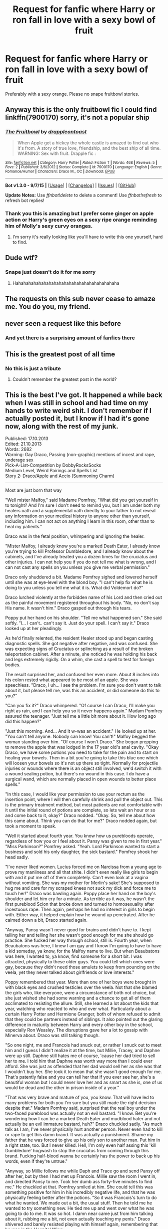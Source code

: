 #+TITLE: Request for fanfic where Harry or ron fall in love with a sexy bowl of fruit

* Request for fanfic where Harry or ron fall in love with a sexy bowl of fruit
:PROPERTIES:
:Author: textposts_only
:Score: 38
:DateUnix: 1452098288.0
:DateShort: 2016-Jan-06
:FlairText: Request
:END:
Preferably with a sexy orange. Please no snape fruitbowl stories.


** Anyway this is the only fruitbowl fic I could find linkffn(7900170) sorry, it's not a popular ship
:PROPERTIES:
:Author: Pashow
:Score: 19
:DateUnix: 1452099647.0
:DateShort: 2016-Jan-06
:END:

*** [[http://www.fanfiction.net/s/7900170/1/][*/The Fruitbowl/*]] by [[https://www.fanfiction.net/u/3665044/drappleontoast][/drappleontoast/]]

#+begin_quote
  When Apple get a hickey the whole castle is amazed to find out who it's from. A story of true love, friendship, and the best ship of all time. WARNING: Sex with fruit. Drapple fic :
#+end_quote

^{/Site/: [[http://www.fanfiction.net/][fanfiction.net]] *|* /Category/: Harry Potter *|* /Rated/: Fiction T *|* /Words/: 468 *|* /Reviews/: 5 *|* /Favs/: 2 *|* /Published/: 3/6/2012 *|* /Status/: Complete *|* /id/: 7900170 *|* /Language/: English *|* /Genre/: Romance/Humor *|* /Characters/: Draco M., OC *|* /Download/: [[http://www.p0ody-files.com/ff_to_ebook/mobile/makeEpub.php?id=7900170][EPUB]]}

--------------

*Bot v1.3.0 - 9/7/15* *|* [[[https://github.com/tusing/reddit-ffn-bot/wiki/Usage][Usage]]] | [[[https://github.com/tusing/reddit-ffn-bot/wiki/Changelog][Changelog]]] | [[[https://github.com/tusing/reddit-ffn-bot/issues/][Issues]]] | [[[https://github.com/tusing/reddit-ffn-bot/][GitHub]]]

*Update Notes:* Use /ffnbot!delete/ to delete a comment! Use /ffnbot!refresh/ to refresh bot replies!
:PROPERTIES:
:Author: FanfictionBot
:Score: 11
:DateUnix: 1452099716.0
:DateShort: 2016-Jan-06
:END:


*** Thank you this is amazing but I prefer some ginger on apple action or Harry's green eyes on a sexy ripe orange reminding him of Molly's sexy curvy oranges.
:PROPERTIES:
:Author: textposts_only
:Score: 8
:DateUnix: 1452099967.0
:DateShort: 2016-Jan-06
:END:

**** I'm sorry it's really looking like you'll have to write this one yourself, hard to find.
:PROPERTIES:
:Author: Pashow
:Score: 20
:DateUnix: 1452100014.0
:DateShort: 2016-Jan-06
:END:


** Dude wtf?
:PROPERTIES:
:Score: 11
:DateUnix: 1452098388.0
:DateShort: 2016-Jan-06
:END:

*** Snape just doesn't do it for me sorry
:PROPERTIES:
:Author: textposts_only
:Score: 43
:DateUnix: 1452098756.0
:DateShort: 2016-Jan-06
:END:

**** Hahahahahahahahahahahahahahahahahahahahaha
:PROPERTIES:
:Author: Blinkdawg15
:Score: 7
:DateUnix: 1452122669.0
:DateShort: 2016-Jan-07
:END:


** The requests on this sub never cease to amaze me. You do you, my friend.
:PROPERTIES:
:Author: avanns
:Score: 11
:DateUnix: 1452126488.0
:DateShort: 2016-Jan-07
:END:


** never seen a request like this before
:PROPERTIES:
:Author: hovegeta
:Score: 10
:DateUnix: 1452102631.0
:DateShort: 2016-Jan-06
:END:

*** And yet there is a surprising amount of fanfics there
:PROPERTIES:
:Author: textposts_only
:Score: 11
:DateUnix: 1452112456.0
:DateShort: 2016-Jan-07
:END:


** This is the greatest post of all time
:PROPERTIES:
:Author: Pashow
:Score: 15
:DateUnix: 1452099575.0
:DateShort: 2016-Jan-06
:END:

*** No this is just a tribute
:PROPERTIES:
:Author: textposts_only
:Score: 31
:DateUnix: 1452099649.0
:DateShort: 2016-Jan-06
:END:

**** Couldn't remember the greatest post in the world?
:PROPERTIES:
:Author: MrsMarx
:Score: 9
:DateUnix: 1452105558.0
:DateShort: 2016-Jan-06
:END:


** This is the best I've got. It happened a while back when I was still in school and had time on my hands to write weird shit. I don't remember if I actually posted it, but I know if I had it's gone now, along with the rest of my junk.

Published: 17.10.2013\\
Edited: 21.10.2013\\
Words: 2682\\
Warning: Gay Draco, Passing (non-graphic) mentions of incest and rape, underage sex\\
Pick-A-List-Competition by DobbyRocksSocks\\
Medium Level, Weird Pairings and Spells List\\
Story 2: Draco/Apple and Accio (Summoning Charm)

--------------

Most are just born that way

"Well mister Malfoy," said Madame Pomfrey, "What did you get yourself in to tonight? And I'm sure I don't need to remind you, but I am under both my healers oath and a supplemental oath directly to your father to not reveal any information on your medical history to anyone other than yourself, including him. I can not act on anything I learn in this room, other than to heal my patients."

Draco was in the fetal position, whimpering and ignoring the healer.

"Mister Malfoy, I already know you're a marked Death Eater, I already know you're trying to kill Professor Dumbledore, and I already know about the cabinets, and I've already treated you a dozen times for the cruciatus and other injuries. I can not help you if you do not tell me what is wrong, and I can not cast any spells on you unless you give me verbal permission."

Draco only shuddered a bit. Madame Pomfrey sighed and lowered herself until she was at eye-level with the blond boy. "I can't help fix what he is doing to you unless you tell me what it is. What did Voldemort do?"

Draco lurched violently at the forbidden name of his Lord and then cried out as the painful movement registered throughout his body. "No, no don't say His name. It wasn't him." Draco gasped out through his tears.

Poppy put her hand on his shoulder. "Tell me what happened son." She said softly. "I... I can't.. can't say it. Just do your spell. I can't say it." Draco looked up at her pleadingly.

As he'd finally relented, the resident Healer stood up and began casting diagnostic spells. She got negative after negative, and was confused. She was expecting signs of Cruciatus or splinching as a result of the broken teleportation cabinet. After a minute, she noticed he was holding his back and legs extremely rigidly. On a whim, she cast a spell to test for foreign bodies.

The result surprised her, and confused her even more. About 8 inches into his colon rested what appeared to be most of an apple. She was speechless. "Draco, I uh... I see the problem. I'm sure you don't want to talk about it, but please tell me, was this an accident, or did someone do this to you?"

"Can you fix it?" Draco whimpered. "Of course I can Draco, I'll make you right as rain, and I can help you so it never happens again." Madam Pomfrey assured the teenager. "Just tell me a little bit more about it. How long ago did this happen?"

"Just this morning. And... And it w-was an accident." He looked up at her. "You can't tell anyone. Nobody can know! You can't!" Malfoy begged the woman standing over him. "Of course I won't Draco." She began prepping to remove the apple that was lodged in the 17 year old's anal cavity. "Okay Draco, we have some potions you need to take for the pain and to start on healing your bowels. Then in a bit you're going to take this blue one which will loosen your bowels so it's not up there so tight. Normally for projectile injuries or wounds where there is an object still involved, we'd switch it with a wound sealing potion, but there's no wound in this case. I do have a surgical wand, which are normally placed in open wounds to better place spells."

"In this case, I would like your permission to use your rectum as the insertion point, where I will then carefully shrink and pull the object out. This is the primary treatment method, but most patients are not comfortable with it until the initial round of potions are complete, so lets wait an hour or so and come back to it, okay?" Draco nodded. "Okay. So, tell me about how this came about. Think you can do that for me?" Draco nodded again, but took a moment to speak.

"Well it started about fourth year. You know how us purebloods operate, regardless of how you or I feel about it. Pansy was given to me in first year." "Miss Parkinson?" Pomfrey asked. "Yeah. Lord Parkinson wanted to start a business and sold his only daughter, the sick bastard." Pomfrey shook her head sadly.

"I've never liked women. Lucius forced me on Narcissa from a young age to prove my manliness and all that shite. I didn't even really like girls to begin with and it put me off of them completely. Can't even look at a vagina without vomiting. She was my mother for Merlin's sake! She's supposed to hug me and care for my scraped knees not suck my dick and force me to touch her!" Draco was bawling again. Poppy place her hand on the boy's shoulder and let him cry for a minute. As terrible as it was, he wasn't the first pureblood Scion that broke down and turned to homosexuality after incestuous rape. Then again, perhaps he had no interest in girls to begin with. Either way, it helped explain how he wound up penetrated. After he calmed down a bit, Draco started again.

"Anyway, Pansy wasn't never good for brains and didn't have to. I kept telling her and telling her she wasn't good enough for me she should go practice. She fucked her way through school, still is. Fourth year, when Beaubatons was here, I knew I am gay and I know I'm going to have to have a kid someday, ya know, for the Malfoy name to live. But when Beaubatons was here, I wanted to, ya know, find someone for a short bit. I was attracted, physically to these older guys. You could tell which ones were gay, because they didn't need those amulets to keep from pouncing on the veela, yet they never talked about girlfriends or love interests."

Poppy remembered that year. More than one of her boys were brought in with black eyes and crushed testicles over the veela. Not that she blamed the girls who, like everyone, were a circumstance of birth not choice, but she just wished she had some warning and a chance to get all of them acclimated to resisting the allure. Still, she learned a lot about the kids that year, watching who reacted to who and over what. Particularly about a certain Harry Potter and Hermione Granger, both of whom refused to admit that they could be partners instead of siblings. It also pointed out the glaring difference in maturity between Harry and every other boy in the school, especially Ron Weasley. The disruptions gave her a lot to gossip with Minerva about. Draco was still talking though.

"So one night, me and Francois had snuck out, or rather I snuck out to meet him and I guess I didn't realize it at the time, but Millie, Tracey, and Daphne were up still. Daphne still hates me of course, 'cause her dad tried to sell her to me. I told him that Daphne was worth way more than I could ever afford. She was just as offended that her dad would sell her as she was that I wouldn't buy her. She took it to mean that she wasn't good enough for me. That's patently false and you can tell her that if you ever see her, she's a beautiful woman but I could never love her and as smart as she is, one of us would be dead and the other in prison inside of a year."

"That was very brave and mature of you, you know. That will have led to many problems for both you I'm sure but you still made the right decision despite that." Madam Pomfrey said, surprised that the real boy under the two-faced pureblood was actually not an evil bastard. "I know. Bet you're wondering how I can be a marked Death Eater and mudblood hater and not actually be an evil immature bastard, huh?" Draco chuckled sadly. "As much talk as I am, I've never physically hurt another person. Never even had to kill or rape to get this damn brand. It was actually a punishment. Shame my father that he was forced to give up his only son to another man. Put him in a right state, too. But I never killed. Hell, I'm only even half assing this 'kill Dumbledore' hogwash to stop the cruciatus from coming through this brand. Fucking half-blood wanna be certainly has the power to back up his words, even if they're untrue."

"Anyway, so Millie follows me while Daph and Trace go and send Pansy off after her, but by then I had met up Francois. Millie saw the room I went in, and directed Pansy to me. Took her dumb ass forty-five minutes to find me." He chuckled at that. Pomfrey smiled at him. She could tell this was something positive for him in his incredibly negative life, and that he was physically feeling better after the potions. "So it was Francois's turn to do what he wanted. We made out a bit, the usual stuff. Then he told me he wanted to try something new. He tied me up and went over what he was going to do to me. It was so hot. I damn near came just from him talking about it, rubbing me a bit, not even actually touching my penis." Draco shivered and barely resisted playing with himself again, remembering that he was in the Hospital Wing.

"Here's where the apple thing comes in though. He wanted to gag me, told me to try and scream, but he didn't trust himself to maintain a transfiguration during orgasm-something that I should have remembered-so he pulls out this apple, and stuffs it in my mouth. So we were going at it for about twenty minutes when he flips me over and bores a hole in the apple, and just sticks himself right through. That was my third orgasm of the night. Just the sweetness and saltiness and well, right after we both came again, him in my mouth, and me on the floor, we heard Pansy coming down the hall. Francois, even though he never had to hide at Beaubatons, he took charge again. Whipped his wand out, hehe his magic wand," Draco broke in to laughter. Madam Pomfrey, despite her normally stern self, giggled a bit herself.
:PROPERTIES:
:Score: 11
:DateUnix: 1452103309.0
:DateShort: 2016-Jan-06
:END:

*** "So hehe... so he just starts cleaning everything up, and in about thirty seconds, I'm fully dressed, untied, the floor's clean, the desks are all straight, and he's just flat out disappeared. I assume he disillusioned himself. So I'm just standing there looking like a tornado just went through, leaning against the desk and Pansy comes through the door all 'Drakey-poo, where are youuuu' and I look at her and she's looking at me, and I'm looking at her, and finally she's like, 'What's up with the apple?'"

Draco's eyes went wide, and slowly moved up to his mouth showing Poppy what he had done. "I didn't even realize we had forgot about it. I had no idea what to do, so I just take a close my mouth and bite off this huge hunk of apple and now I've got a mouthful of apple and jizz I can't even swallow for fear of choking. I'm sitting there with her staring at me chewing for like three minutes and I finally get it all down and just say to her 'Eh, I like apples.'" Draco's Healer and only confidant broke out laughing.

Poppy was doubled over, with tears coming out of her eyes, trying to get herself under control. She kept repeating his line and laughing again. Draco was laughing, too, amused to see that she wasn't as strict as she often played. Eventually, she calmed enough to ask "What did she say?" "That's the best part, Madam Pomfrey, she... she asked for a bite!" Both burst into laughter again. Draco sputtered out: "She ate the whole damn thing!" and they laughed and laughed some more.

After a while, they had finally petered out and stopped setting each other off again. "So," Draco began, "After that, the rest of the year Francois and I used apples like that a lot of times, and I just started carrying them on me all the time. Not the used ones of course, but fresh ones from the kitchen. People found out obviously, so occasionally for the people like Crabbe and Goyle, and occasionally Pansy they'd ask for an apple and I'd have one. I'm surprised the Gryffs never picked up on it, but whatever. Sometimes, the rare minutes I left my room open, I told Pansy she could just come in and grab one and I wouldn't care."

"When Francois left, I was sad and all, but we met up again this summer, and I'd been using them to gag myself and masturbate without him, so when we met up, he showed me this really cool transfiguration. It's a ready made spell by some wizards in the West Coast of the United States, just cast it on whatever you want and it doesn't take too much concentration or power to maintain. Little enough that you can keep it going during orgasm. I'm sure it's obvious what it does. Took an image of his massive cock and with one spell I could turn whatever I want to into it and not worry about the magic failing. We used it a lot that week."

"So what happened this morning, well now that I think about it, it's actually kind of humorous. It was just a series of unfortunate events really, entirely my fault. I had used the apple that morning and was just done and was about to pull it out, when Pansy sticks her dumb ass head in and is just like 'Accio Apple'. 'Woosh' just like that, the dumb bitch summoned it right up to where it is now, and of course it scared me so much, and pulled me out from under the covers and I flopped naked right onto the floor in front of her. I lost control of the transfiguration, and all of a sudden I have a whole damn round apple shoved up my bumhole staring up at my betrothed. She had no idea how she possibly could have done any of that, so I just yelled up at her "You dumb bitch what did you do?!" and she ran away. And that's how you found me."

Poppy was shaking with silent laughter, barely was able to speak. "I'm so sorry this happened to you Draco, but will you be offended at all if I retell that anonymously to some people."

Draco shook his head yes. "Yeah, as I said, it's pretty funny now that I think back on it. A bit painful, but if it happened to someone else, I certainly would laugh, so go ahead. I think I'm ready for you to get it out, by the way."

Pomfrey smiled widely and held up a gloved hand, in which a shrunken, gross looking apple sat. "Got out a bit ago, Hon, but you just looked so happy talking about everything, I couldn't interrupt you. I said I thought I'd have a solution for you and I do. I have a book of similar spells to that which your friend used, and I think they'll do you wonders. I also want you to know that not only am I here for you, but truthfully you are not a bad kid, and if you want to stop playing the bad guy, we're here for you. Hell, Harry himself is quite an understanding guy, I think if you told him exactly what you told me tonight, and allowed me to confirm it, you two might be friends. As far as I'm aware he only has eyes for Hermione, so you probably wouldn't be that kind of friend, but he really is an understanding guy, just like you, and certainly no homophobe."

Draco rolled up to a sitting position, still getting feeling to his tender nether regions. "Thank you, Madam Pomfrey. You've been such a help tonight, I truly will consider doing exactly that."

--------------

So that's a thing.
:PROPERTIES:
:Score: 7
:DateUnix: 1452103313.0
:DateShort: 2016-Jan-06
:END:

**** Wow thank you. That was a sexy apple.
:PROPERTIES:
:Author: textposts_only
:Score: 11
:DateUnix: 1452112276.0
:DateShort: 2016-Jan-07
:END:


**** that's better read backwards.
:PROPERTIES:
:Author: tomintheconer
:Score: 1
:DateUnix: 1452177435.0
:DateShort: 2016-Jan-07
:END:

***** ... in what way?
:PROPERTIES:
:Score: 1
:DateUnix: 1452177485.0
:DateShort: 2016-Jan-07
:END:


** [deleted]
:PROPERTIES:
:Score: 3
:DateUnix: 1452115914.0
:DateShort: 2016-Jan-07
:END:

*** No not really
:PROPERTIES:
:Author: textposts_only
:Score: 5
:DateUnix: 1452121876.0
:DateShort: 2016-Jan-07
:END:

**** [deleted]
:PROPERTIES:
:Score: 1
:DateUnix: 1452130868.0
:DateShort: 2016-Jan-07
:END:

***** I certainly do like my oranges but I prefer sexy fruitbowls to be honest. And no three oranges, no matter their allure, are not a fruitbowl.
:PROPERTIES:
:Author: textposts_only
:Score: 7
:DateUnix: 1452131184.0
:DateShort: 2016-Jan-07
:END:


** This is the shittiest shit post i've ever seen on this subreddit.
:PROPERTIES:
:Score: 4
:DateUnix: 1452109158.0
:DateShort: 2016-Jan-06
:END:

*** Glorious, isn't it?
:PROPERTIES:
:Author: wiseguy149
:Score: 14
:DateUnix: 1452117508.0
:DateShort: 2016-Jan-07
:END:


*** You can't help but admire OP's commitment though.
:PROPERTIES:
:Score: 4
:DateUnix: 1452148046.0
:DateShort: 2016-Jan-07
:END:


** I assume you've seen this:

[[https://www.youtube.com/watch?v=xdfMu77sYH4]]
:PROPERTIES:
:Author: Taure
:Score: 1
:DateUnix: 1452331369.0
:DateShort: 2016-Jan-09
:END:
